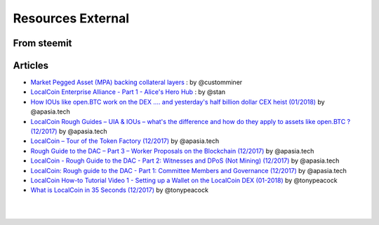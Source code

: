 
********************
Resources External
********************

From steemit
=================


Articles
===============


* `Market Pegged Asset (MPA) backing collateral layers <https://localcointalk.is/llctalk-dev/@customminer/market-pegged-asset-mpa-backing-collateral-layers>`_ : by @customminer


* `LocalCoin Enterprise Alliance - Part 1 - Alice's Hero Hub <https://steemit.com/localcoin/@stan/localcoin-enterprise-alliance-part-1-alice-s-hero-hub>`_ : by @stan


* `How IOUs like open.BTC work on the DEX .... and yesterday's half billion dollar CEX heist (01/2018) <https://steemit.com/localcoin/@apasia.tech/how-ious-like-open-btc-work-on-the-dex-and-yesterday-s-half-billion-dollar-cex-heist>`_ by @apasia.tech

* `LocalCoin Rough Guides – UIA & IOUs – what's the difference and how do they apply to assets like open.BTC ?  (12/2017) <https://steemit.com/localcoin/@apasia.tech/localcoin-rough-guides-uia-and-ious-whats-the-difference-and-how-do-they-apply-to-assets-like-open-btc>`_ by @apasia.tech


* `LocalCoin – Tour of the Token Factory (12/2017) <https://steemit.com/localcoin/@apasia.tech/localcoin-tour-of-the-token-factory>`_ by @apasia.tech


* `Rough Guide to the DAC – Part 3 – Worker Proposals on the Blockchain (12/2017) <https://steemit.com/localcoin/@apasia.tech/rough-guide-to-the-dac-part-3-worker-proposals-on-the-blockchain>`_ by @apasia.tech


* `LocalCoin - Rough Guide to the DAC - Part 2: Witnesses and DPoS (Not Mining) (12/2017) <https://steemit.com/localcoin/@apasia.tech/localcoin-rough-guide-to-the-dac-part-2-witnesses-and-dpos-not-mining>`_ by @apasia.tech


* `LocalCoin: Rough guide to the DAC - Part 1: Committee Members and Governance (12/2017) <https://steemit.com/localcoin/@apasia.tech/localcoin-rough-guide-to-the-dac-part-1-committee-members-and-governance>`_ by @apasia.tech

* `LocalCoin How-to Tutorial Video 1 - Setting up a Wallet on the LocalCoin DEX (01-2018) <https://steemit.com/localcoin/@tonypeacock/localcoin-how-to-tutorial-video-1-setting-up-a-wallet-on-the-localcoin-dex>`_ by @tonypeacock


* `What is LocalCoin in 35 Seconds (12/2017) <https://steemit.com/localcoin/@tonypeacock/what-is-localcoin-in-35-seconds>`_ by @tonypeacock




|

|
